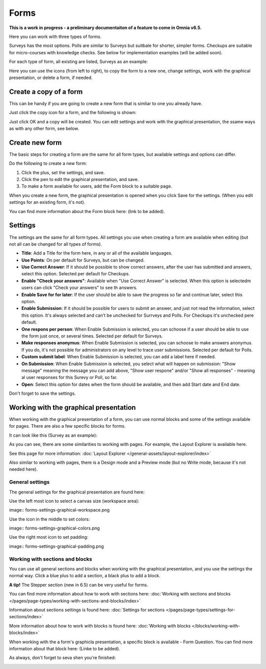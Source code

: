 Forms
===========

**This is a work in progress - a preliminary documentaiton of a feature to come in Omnia v6.5.**

Here you can work with three types of forms. 

.. image:: forms-all.png

Surveys has the most options. Polls are similar to Surveys but suitbale for shorter, simpler forms. Checkups are suitable for micro-courses with knowledge checks. See below for implementation examples (will be added soon).

For each type of form, all existing are listed, Surveys as an example:

.. image:: forms-surveys.png

Here you can use the icons (from left to right), to copy the form to a new one, change settings, work with the graphical presentation, or delete a form, if needed.

.. image:: forms-icons.png

Create a copy of a form
*************************
This can be handy if you are going to create a new form that is simliar to one you already have.

Just click the copy icon for a form, and the following is shown:

.. image:: forms-copy.png

Just click OK and a copy will be created. You can edit settings and work with the graphical presentation, the ssame ways as with any other form, see below.

Create new form
****************
The basic steps for creating a form are the same for all form types, but available settings and options can differ.

Do the following to create a new form:

1. Click the plus, set the settings, and save.
2. Click the pen to edit the graphical presentation, and save.
3. To make a form available for users, add the Form block to a suitable page.

When you create a new form, the graphical presentation is opened when you click Save for the settings. (When you edit settings for an existing form, it's not).

You can find more information about the Form block here: (link to be added).

Settings
***********
The settings are the same for all form types. All settings you use when creating a form are available when editing (but not all can be changed for all types of forms).

.. image:: forms-settings.png

+ **Title**: Add a Title for the form here, in any or all of the available languages.
+ **Use Points**: On per default for Surveys, but can be changed.
+ **Use Correct Answer**: If it should be possible to show correct answers, after the user has submitted and answers, select this option. Selected per default for Checkups.
+ **Enable "Check your answers"**: Available when "Use Correct Answer" is selected. When this option is selectedm users can click "Check your answers" to see th answers.
+ **Enable Save for for later**: If the user should be able to save the progress so far and continue later, select this option.
+ **Enable Submission**: If it should be possible for users to submit an answer, and just not read the information, select this option. It's always selected and can't be unchecked for Surrveys and Polls. For Checkups it's unchecked pere default.
+ **One respons per person**: When Enable Submission is selected, you can schoose if a user should be able to use the form just once, or several times. Selected per default for Surveys.
+ **Make responses anonymus**: When Enable Submission is selected, you can schoose to make answers anonymus. If you do, it's not possible for administrators on any level to trace user submissions. Selected per default for Polls.
+ **Custom submit label**: When Enable Submission is selected, you can add a label here if needed.
+ **On Submission**: When Enable Submission is selected, you select what will happen on submission: "Show message" meaning the message you can add above, "Show user respone" and/or "Show all responses" - meaning al user responses for this Surevy or Poll, so far.
+ **Open**: Select this option for dates when the form should be available, and then add Start date and End date.

Don't forget to save the settings.

Working with the graphical presentation
****************************************
When working with the graphical presentation of a form, you can use normal blocks and some of the settings available for pages. There are also a few specific blocks for forms.

It can look like this (Survey as an example):

.. image:: surveys-1.png

As you can see, there are some similarities to working with pages. For example, the Layout Explorer is available here. 

.. image:: surveys-layout-explorer.png

See this page for more information: :doc:`Layout Explorer </general-assets/layout-explorer/index>`

Also similar to working with pages, there is a Design mode and a Preview mode (but no Write mode, because it's not needed here).

.. image:: surveys-mode.png

General settings
------------------
The general settings for the graphical presentation are found here:

.. image:: forms-settings-graphical.png

Use the left most icon to select a canvas size (workspace area):

image:: forms-settings-graphical-workspace.png

Use the icon in the middle to set colors:

image:: forms-settings-graphical-colors.png

Use the right most icon to set padding:

image:: forms-settings-graphical-padding.png

Working with sections and blocks
-----------------------------------
You can use all general sections and blocks when working with the graphical presentation, and you use the settings the normal way. Click a blue plus to add a section, a black plus to add a block.

**A tip!** The Stepper section (new in 6.5) can be very useful for forms.

You can find more information about how to work with sections here: :doc:`Working with sections and blocks </pages/page-types/working-with-sections-and-blocks/index>`

Information about sections settings is found here: :doc:`Settings for sections </pages/page-types/settings-for-sections/index>`

More information about how to work with blocks is found here: :doc:`Working with blocks </blocks/working-with-blocks/index>`

When working with the a form's graphicla presentation, a specific block is available - Form Question. You can find more information about that block here: (Linke to be added).

As always, don't forget to seva shen you're finished:

.. image:: forms-save.png










